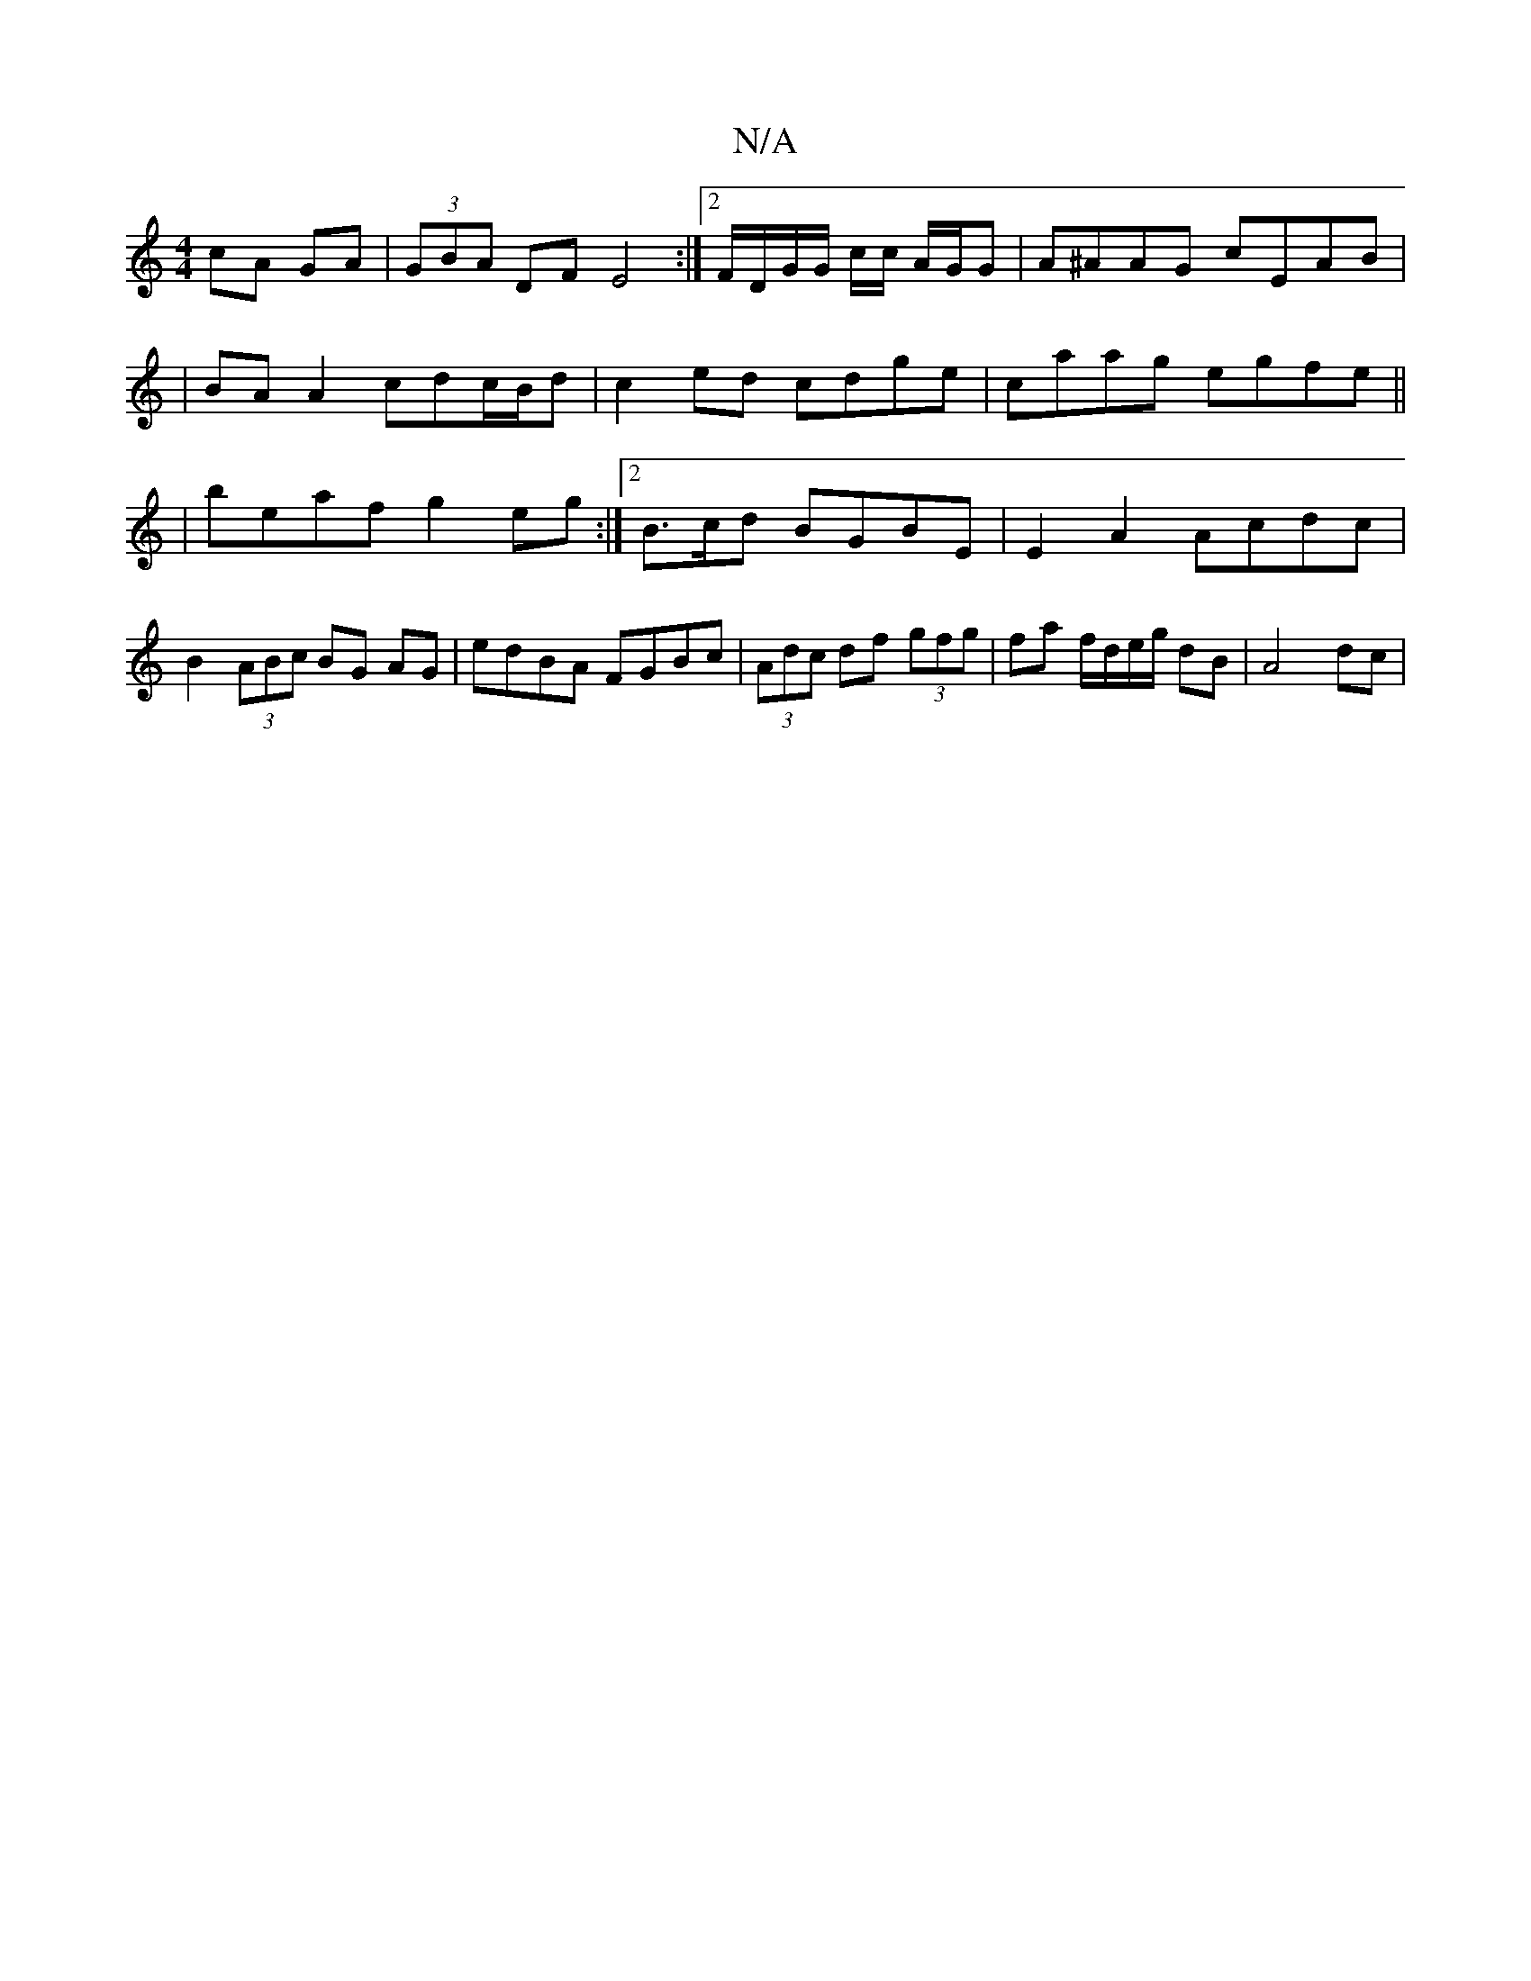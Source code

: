 X:1
T:N/A
M:4/4
R:N/A
K:Cmajor
cA GA|(3GBA DF E4:|2 F/2D/2G/2G/2 c/2c/2 A/G/G|A^AAG cEAB|
|BAA2 cdc/B/d | c2ed cdge|caag egfe||
|beaf g2 eg:|2 B3/2c/d BGBE|E2A2 Acdc|B2 (3ABc BG AG | edBA FGBc|(3Adc df (3gfg|fa f/d/e/g/ dB | A4 dc|